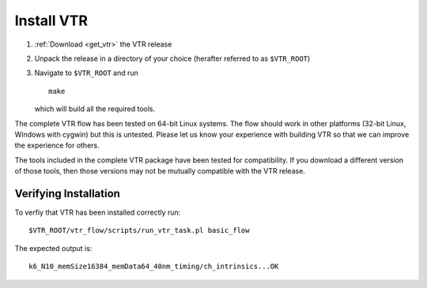 Install VTR
-----------

#. :ref:`Download <get_vtr>` the VTR release
#. Unpack the release in a directory of your choice (herafter referred to as ``$VTR_ROOT``)
#. Navigate to ``$VTR_ROOT`` and run ::

    make

   which will build all the required tools.

The complete VTR flow has been tested on 64-bit Linux systems.
The flow should work in other platforms (32-bit Linux, Windows with cygwin) but this is untested.
Please let us know your experience with building VTR so that we can improve the experience for others.

The tools included in the complete VTR package have been tested for compatibility.
If you download a different version of those tools, then those versions may not be mutually compatible with the VTR release.

.. seealso:: For additional information on building VPR on other platforms see :ref:`compiling_vpr`

Verifying Installation
~~~~~~~~~~~~~~~~~~~~~~
To verfiy that VTR has been installed correctly run::

    $VTR_ROOT/vtr_flow/scripts/run_vtr_task.pl basic_flow

The expected output is::

    k6_N10_memSize16384_memData64_40nm_timing/ch_intrinsics...OK
